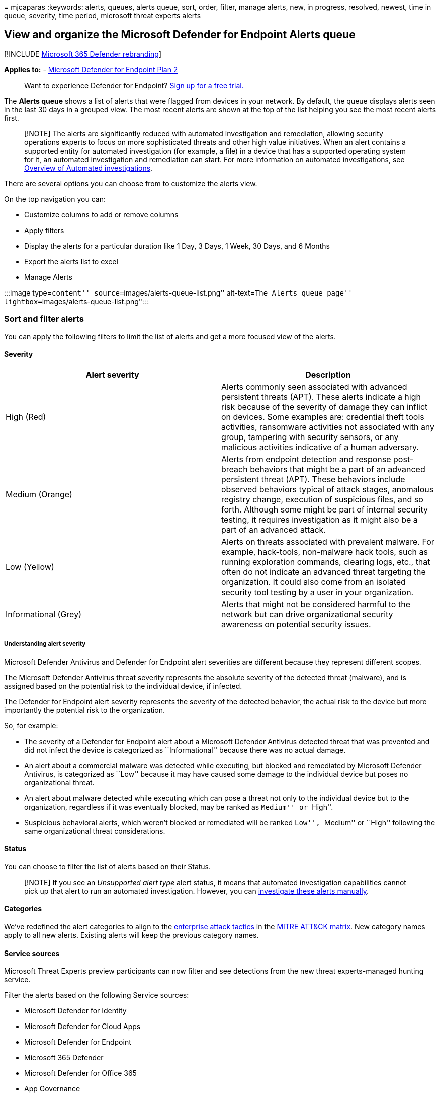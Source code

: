 = 
mjcaparas
:keywords: alerts, queues, alerts queue, sort, order, filter, manage
alerts, new, in progress, resolved, newest, time in queue, severity,
time period, microsoft threat experts alerts

== View and organize the Microsoft Defender for Endpoint Alerts queue

{empty}[!INCLUDE link:../../includes/microsoft-defender.md[Microsoft 365
Defender rebranding]]

*Applies to:* -
https://go.microsoft.com/fwlink/?linkid=2154037[Microsoft Defender for
Endpoint Plan 2]

____
Want to experience Defender for Endpoint?
https://signup.microsoft.com/create-account/signup?products=7f379fee-c4f9-4278-b0a1-e4c8c2fcdf7e&ru=https://aka.ms/MDEp2OpenTrial?ocid=docs-wdatp-alertsq-abovefoldlink[Sign
up for a free trial.]
____

The *Alerts queue* shows a list of alerts that were flagged from devices
in your network. By default, the queue displays alerts seen in the last
30 days in a grouped view. The most recent alerts are shown at the top
of the list helping you see the most recent alerts first.

____
[!NOTE] The alerts are significantly reduced with automated
investigation and remediation, allowing security operations experts to
focus on more sophisticated threats and other high value initiatives.
When an alert contains a supported entity for automated investigation
(for example, a file) in a device that has a supported operating system
for it, an automated investigation and remediation can start. For more
information on automated investigations, see
link:automated-investigations.md[Overview of Automated investigations].
____

There are several options you can choose from to customize the alerts
view.

On the top navigation you can:

* Customize columns to add or remove columns
* Apply filters
* Display the alerts for a particular duration like 1 Day, 3 Days, 1
Week, 30 Days, and 6 Months
* Export the alerts list to excel
* Manage Alerts

:::image type=``content'' source=``images/alerts-queue-list.png''
alt-text=``The Alerts queue page''
lightbox=``images/alerts-queue-list.png'':::

=== Sort and filter alerts

You can apply the following filters to limit the list of alerts and get
a more focused view of the alerts.

==== Severity

[width="100%",cols="50%,50%",options="header",]
|===
|Alert severity |Description
|High (Red) |Alerts commonly seen associated with advanced persistent
threats (APT). These alerts indicate a high risk because of the severity
of damage they can inflict on devices. Some examples are: credential
theft tools activities, ransomware activities not associated with any
group, tampering with security sensors, or any malicious activities
indicative of a human adversary.

|Medium (Orange) |Alerts from endpoint detection and response
post-breach behaviors that might be a part of an advanced persistent
threat (APT). These behaviors include observed behaviors typical of
attack stages, anomalous registry change, execution of suspicious files,
and so forth. Although some might be part of internal security testing,
it requires investigation as it might also be a part of an advanced
attack.

|Low (Yellow) |Alerts on threats associated with prevalent malware. For
example, hack-tools, non-malware hack tools, such as running exploration
commands, clearing logs, etc., that often do not indicate an advanced
threat targeting the organization. It could also come from an isolated
security tool testing by a user in your organization.

|Informational (Grey) |Alerts that might not be considered harmful to
the network but can drive organizational security awareness on potential
security issues.
|===

===== Understanding alert severity

Microsoft Defender Antivirus and Defender for Endpoint alert severities
are different because they represent different scopes.

The Microsoft Defender Antivirus threat severity represents the absolute
severity of the detected threat (malware), and is assigned based on the
potential risk to the individual device, if infected.

The Defender for Endpoint alert severity represents the severity of the
detected behavior, the actual risk to the device but more importantly
the potential risk to the organization.

So, for example:

* The severity of a Defender for Endpoint alert about a Microsoft
Defender Antivirus detected threat that was prevented and did not infect
the device is categorized as ``Informational'' because there was no
actual damage.
* An alert about a commercial malware was detected while executing, but
blocked and remediated by Microsoft Defender Antivirus, is categorized
as ``Low'' because it may have caused some damage to the individual
device but poses no organizational threat.
* An alert about malware detected while executing which can pose a
threat not only to the individual device but to the organization,
regardless if it was eventually blocked, may be ranked as ``Medium'' or
``High''.
* Suspicious behavioral alerts, which weren’t blocked or remediated will
be ranked ``Low'', ``Medium'' or ``High'' following the same
organizational threat considerations.

==== Status

You can choose to filter the list of alerts based on their Status.

____
[!NOTE] If you see an _Unsupported alert type_ alert status, it means
that automated investigation capabilities cannot pick up that alert to
run an automated investigation. However, you can
link:../defender/investigate-incidents.md#alerts[investigate these
alerts manually].
____

==== Categories

We’ve redefined the alert categories to align to the
https://attack.mitre.org/tactics/enterprise/[enterprise attack tactics]
in the https://attack.mitre.org/[MITRE ATT&CK matrix]. New category
names apply to all new alerts. Existing alerts will keep the previous
category names.

==== Service sources

Microsoft Threat Experts preview participants can now filter and see
detections from the new threat experts-managed hunting service.

Filter the alerts based on the following Service sources:

* Microsoft Defender for Identity
* Microsoft Defender for Cloud Apps
* Microsoft Defender for Endpoint
* Microsoft 365 Defender
* Microsoft Defender for Office 365
* App Governance
* AAD Identity Protection

____
[!NOTE] The Antivirus filter will only appear if devices are using
Microsoft Defender Antivirus as the default real-time protection
antimalware product.
____

==== Tags

You can filter the alerts based on Tags assigned to alerts.

==== Policy

You can filter the alerts based on the following policies:

[cols=",",options="header",]
|===
|Detection source |API value
|Third-party sensors |ThirdPartySensors
|Antivirus |WindowsDefenderAv
|Automated investigation |AutomatedInvestigation
|Custom detection |CustomDetection
|Custom TI |CustomerTI
|EDR |WindowsDefenderAtp
|Microsoft 365 Defender |MTP
|Microsoft Defender for Office 365 |OfficeATP
|Microsoft Threat Experts |ThreatExperts
|SmartScreen |WindowsDefenderSmartScreen
|===

==== Entities

You can filter the alerts based on Entity name or ID.

==== Automated investigation state

You can choose to filter the alerts based on their Automated
investigation state.

=== Related topics

* link:manage-alerts.md[Manage Microsoft Defender for Endpoint alerts]
* link:investigate-alerts.md[Investigate Microsoft Defender for Endpoint
alerts]
* link:investigate-files.md[Investigate a file associated with a
Microsoft Defender for Endpoint alert]
* link:investigate-machines.md[Investigate devices in the Microsoft
Defender for Endpoint Devices list]
* link:investigate-ip.md[Investigate an IP address associated with a
Microsoft Defender for Endpoint alert]
* link:investigate-domain.md[Investigate a domain associated with a
Microsoft Defender for Endpoint alert]
* link:investigate-user.md[Investigate a user account in Microsoft
Defender for Endpoint]
